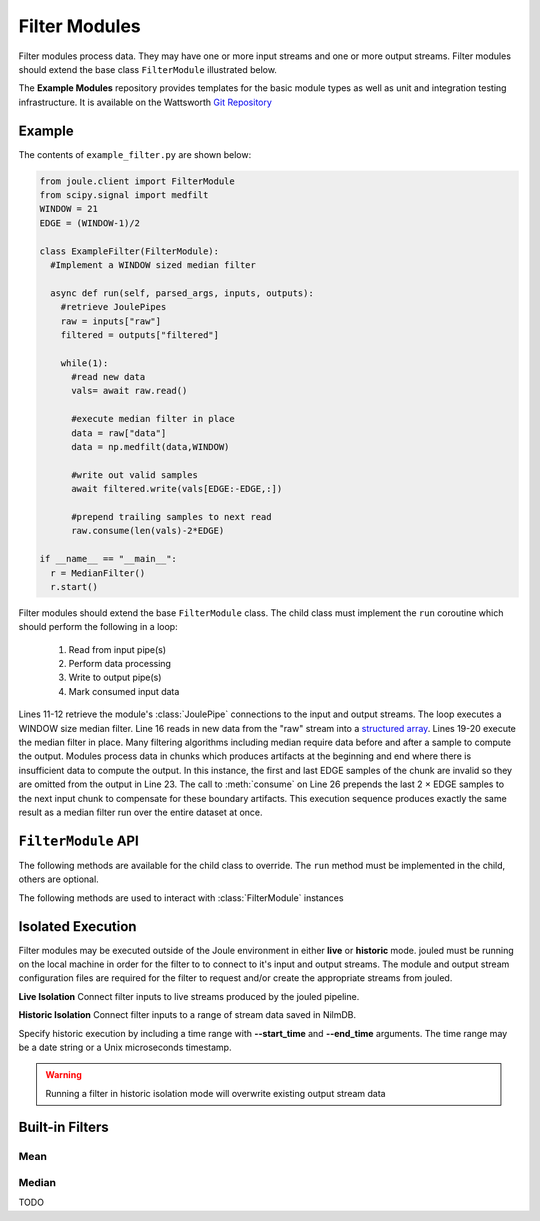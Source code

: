 Filter Modules
==============

Filter modules process data. They may have one or more input streams and one or
more output streams. Filter modules should extend the base class ``FilterModule`` illustrated below.

.. image:: /images/filter_module.png

The **Example Modules** repository provides templates for the basic module types as well as
unit and integration testing infrastructure. It is available
on the Wattsworth `Git Repository`_

.. raw:: html

  <div class="header bash">
  Command Line:
  </div>
  <div class="code bash"><b>$> git clone https://git.wattsworth.net/wattsworth/example_modules.git</b>
  <b>$> cd example_modules</b>
  <i># install nose2 and asynctest module to run tests</i>
  <b>$> sudo pip3 install nose2 asynctest</b>
  </div>

Example
-------

The contents of ``example_filter.py`` are shown below:

.. highlight:: python
  :linenothreshold: 5

.. code:: python

  from joule.client import FilterModule
  from scipy.signal import medfilt
  WINDOW = 21
  EDGE = (WINDOW-1)/2

  class ExampleFilter(FilterModule):
    #Implement a WINDOW sized median filter

    async def run(self, parsed_args, inputs, outputs):
      #retrieve JoulePipes
      raw = inputs["raw"]
      filtered = outputs["filtered"]

      while(1):
        #read new data
        vals= await raw.read()

        #execute median filter in place
        data = raw["data"]
        data = np.medfilt(data,WINDOW)

        #write out valid samples
        await filtered.write(vals[EDGE:-EDGE,:])

        #prepend trailing samples to next read
        raw.consume(len(vals)-2*EDGE)

  if __name__ == "__main__":
    r = MedianFilter()
    r.start()

Filter modules should extend the base ``FilterModule`` class. The
child class must implement the ``run`` coroutine which should perform
the following in a loop:

  1. Read from input pipe(s)
  2. Perform data processing
  3. Write to output pipe(s)
  4. Mark consumed input data

Lines 11-12 retrieve the module's :class:`JoulePipe` connections to the
input and output streams. The loop executes a WINDOW size median filter.
Line 16 reads in new data from the "raw" stream into a `structured array`_. Lines
19-20 execute the median filter in place. Many filtering algorithms including
median require data before and after a sample to compute the output. Modules
process data in chunks which produces artifacts at the beginning and end where there is
insufficient data to compute the output. In this instance, the first and last
EDGE samples of the chunk are invalid so they are omitted from the output in
Line 23. The call to :meth:`consume` on Line 26 prepends the last 2 × EDGE samples to
the next input chunk to compensate for these boundary artifacts. This execution sequence
produces exactly the same result as a median filter run over the entire
dataset at once.

``FilterModule`` API
--------------------

The following methods are available for the child class to override. The
``run`` method must be implemented in the child, others are optional.

.. method:: custom_args(parser)

   ``parser`` is an `ArgumentParser`_ object.  Use this method to
   add custom command line arguments to the module.

   Example:

   .. code-block:: python

     class FilterDemo(FilterModule):
       def custom_args(self, parser):
         parser.description = "**module description**"
         parser.add_argument("arg", help="custom argument")
       #... other module code

   .. raw:: html

      <div class="header bash">
      Command Line:
      </div>
      <div class="code bash"><b>$> filter_demo.py -h</b>
      usage: filter_demo.py [-h] [--pipes PIPES] arg

      **module description**

      positional arguments:
        arg            custom argument
      <i>#more output...</i>
      </div>

.. method:: run(parsed_args, inputs, outputs)

    * ``parsed_args`` -- `Namespace`_ object with the parsed command line arguments.
      Customize the argument structure by overriding :meth:`~custom_args`.
    * ``inputs`` -- Dictionary of :class:`JoulePipe` connections to input streams.
      Dictionary keys are the configuration file :ref:`input names`.
    * ``outputs`` -- Dictionary of :class:`JoulePipe` connections to output streams.
      Dictionary keys are the configuration file :ref:`output names`.
  This coroutine should run indefinitley. See ExampleFilter for typical usage.

.. method:: stop()

   Implement custom logic for shutting down the module.

   Example:

   .. code-block:: python

     class FilterDemo(FilterModule):
       def stop(self):
         print("closing open files...")
       #... other module code



The following methods are used to interact with :class:`FilterModule` instances

.. method:: start()

  Creates an event loop and schedules the :meth:`run` coroutine for execution. This
  method will only return if :meth:`run` exits. In most applications this
  method should be used similar to the following:

  .. code-block:: python

    class ExampleFilter(FilterModule):
      #...code for module

    if __name__ == "__main__":
      r = ExampleFilter()
      r.start() #does not return

Isolated Execution
-------------------

Filter modules may be executed outside of the Joule environment in
either **live** or **historic** mode. jouled must be running on the local
machine in order for the filter to
to connect to it's input and output streams.  The module and output stream
configuration files are required for the filter to request and/or create
the appropriate streams from jouled.

**Live Isolation**
Connect filter inputs to live streams produced by the jouled pipeline.

.. raw:: html

  <div class="header bash">
  Command Line:
  </div>

  <div class="code bash"><i># [module.conf] is a module configuration file
  # [output_stream_configs] is a directory of stream configuration files</i>

  <b>$>./demo_filter.py --args \
    --output_configs=output_stream_configs --module_config=module.conf</b>
  Requesting live stream connections from jouled... [OK]
  <i>#...stdout/stderr output from filter</i>
  <i># hit ctrl-c to stop </i>

  </div>

**Historic Isolation**
Connect filter inputs to a range of stream data saved in NilmDB.

Specify historic execution by including a time range with **--start_time**
and **--end_time** arguments. The time range may be a date
string or a Unix microseconds timestamp.

.. warning::

  Running a filter in historic isolation mode will overwrite
  existing output stream data

.. raw:: html

    <div class="header bash">
    Command Line:
    </div>

    <div class="code bash"><i># [module.conf] is a module configuration file
    # [output_stream_configs] is a directory of stream configuration files</i>

    <b>$>./demo_filter.py --args \
      --output_configs=output_stream_configs --module_config=module.conf
      --start_time="12:00 January 3 2017" --end_time="12:30 January 3 2017"</b>
    Requesting historic stream connections from jouled... [OK]
    <i>#...stdout/stderr output from filter</i>

    <i># program exits after time range is processed </i>

    </div>

Built-in Filters
----------------

Mean
'''''

Median
''''''


TODO

.. _Git Repository: http://git.wattsworth.net/wattsworth/example_modules
.. _structured array: https://docs.scipy.org/doc/numpy-1.13.0/user/basics.rec.html
.. _ArgumentParser: https://docs.python.org/3/library/argparse.html#argparse.ArgumentParser
.. _Namespace: https://docs.python.org/3/library/argparse.html#argparse.Namespace
